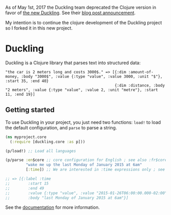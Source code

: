 As of May 1st, 2017 the Duckling team deprecated the Clojure version in
favor of [[https://github.com/facebookincubator/duckling][the new
Duckling]]. See their
[[https://wit.ai/blog/2017/05/01/new-duckling][blog post announcement]].

My intention is to continue the clojure development of the Duckling
project so I forked it in this new project.

* Duckling

[[https://clojars.org/clj-duckling][https://img.shields.io/clojars/dpom/clj-duckling.svg]]


Duckling is a Clojure library that parses text into structured data:

#+BEGIN_EXAMPLE
   "the car is 2 meters long and costs 3000$." => [{:dim :amount-of-money, :body "3000$", :value {:type "value", :value 3000, :unit "$"}, :start 35, :end 40}
                                                   {:dim :distance, :body "2 meters", :value {:type "value", :value 2, :unit "metre"}, :start 11, :end 19}]
#+END_EXAMPLE



** Getting started

To use Duckling in your project, you just need two functions: =load!= to
load the default configuration, and =parse= to parse a string.

#+BEGIN_SRC clojure
    (ns myproject.core
      (:require [duckling.core :as p]))

    (p/load!) ;; Load all languages

    (p/parse :en$core ;; core configuration for English ; see also :fr$core, :es$core, :zh$core
             "wake me up the last Monday of January 2015 at 6am"
             [:time]) ;; We are interested in :time expressions only ; see also :duration, :temperature, etc.

    ;; => [{:label :time
    ;;        :start 15
    ;;        :end 49
    ;;        :value {:type "value", :value "2015-01-26T06:00:00.000-02:00", :grain :hour}
    ;;        :body "last Monday of January 2015 at 6am"}]
#+END_SRC

See the [[https://dpom.github.io/clj-duckling/][documentation]] for more information.
